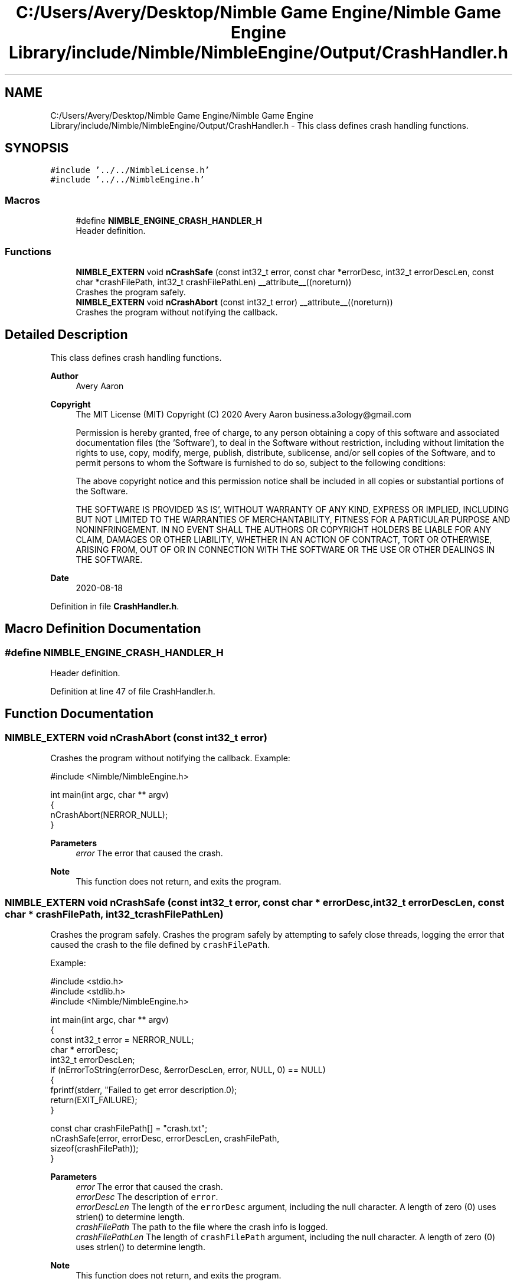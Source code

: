 .TH "C:/Users/Avery/Desktop/Nimble Game Engine/Nimble Game Engine Library/include/Nimble/NimbleEngine/Output/CrashHandler.h" 3 "Tue Aug 18 2020" "Version 0.1.0" "Nimble Game Engine Library" \" -*- nroff -*-
.ad l
.nh
.SH NAME
C:/Users/Avery/Desktop/Nimble Game Engine/Nimble Game Engine Library/include/Nimble/NimbleEngine/Output/CrashHandler.h \- This class defines crash handling functions\&.  

.SH SYNOPSIS
.br
.PP
\fC#include '\&.\&./\&.\&./NimbleLicense\&.h'\fP
.br
\fC#include '\&.\&./\&.\&./NimbleEngine\&.h'\fP
.br

.SS "Macros"

.in +1c
.ti -1c
.RI "#define \fBNIMBLE_ENGINE_CRASH_HANDLER_H\fP"
.br
.RI "Header definition\&. "
.in -1c
.SS "Functions"

.in +1c
.ti -1c
.RI "\fBNIMBLE_EXTERN\fP void \fBnCrashSafe\fP (const int32_t error, const char *errorDesc, int32_t errorDescLen, const char *crashFilePath, int32_t crashFilePathLen) __attribute__((noreturn))"
.br
.RI "Crashes the program safely\&. "
.ti -1c
.RI "\fBNIMBLE_EXTERN\fP void \fBnCrashAbort\fP (const int32_t error) __attribute__((noreturn))"
.br
.RI "Crashes the program without notifying the callback\&. "
.in -1c
.SH "Detailed Description"
.PP 
This class defines crash handling functions\&. 


.PP
\fBAuthor\fP
.RS 4
Avery Aaron 
.RE
.PP
\fBCopyright\fP
.RS 4
The MIT License (MIT) Copyright (C) 2020 Avery Aaron business.a3ology@gmail.com
.PP
Permission is hereby granted, free of charge, to any person obtaining a copy of this software and associated documentation files (the 'Software'), to deal in the Software without restriction, including without limitation the rights to use, copy, modify, merge, publish, distribute, sublicense, and/or sell copies of the Software, and to permit persons to whom the Software is furnished to do so, subject to the following conditions:
.PP
The above copyright notice and this permission notice shall be included in all copies or substantial portions of the Software\&.
.PP
THE SOFTWARE IS PROVIDED 'AS IS', WITHOUT WARRANTY OF ANY KIND, EXPRESS OR IMPLIED, INCLUDING BUT NOT LIMITED TO THE WARRANTIES OF MERCHANTABILITY, FITNESS FOR A PARTICULAR PURPOSE AND NONINFRINGEMENT\&. IN NO EVENT SHALL THE AUTHORS OR COPYRIGHT HOLDERS BE LIABLE FOR ANY CLAIM, DAMAGES OR OTHER LIABILITY, WHETHER IN AN ACTION OF CONTRACT, TORT OR OTHERWISE, ARISING FROM, OUT OF OR IN CONNECTION WITH THE SOFTWARE OR THE USE OR OTHER DEALINGS IN THE SOFTWARE\&. 
.RE
.PP
.PP
\fBDate\fP
.RS 4
2020-08-18 
.RE
.PP

.PP
Definition in file \fBCrashHandler\&.h\fP\&.
.SH "Macro Definition Documentation"
.PP 
.SS "#define NIMBLE_ENGINE_CRASH_HANDLER_H"

.PP
Header definition\&. 
.PP
Definition at line 47 of file CrashHandler\&.h\&.
.SH "Function Documentation"
.PP 
.SS "\fBNIMBLE_EXTERN\fP void nCrashAbort (const int32_t error)"

.PP
Crashes the program without notifying the callback\&. Example: 
.PP
.nf
#include <Nimble/NimbleEngine\&.h>

int main(int argc, char ** argv)
{
    nCrashAbort(NERROR_NULL);
}

.fi
.PP
.PP
\fBParameters\fP
.RS 4
\fIerror\fP The error that caused the crash\&.
.RE
.PP
\fBNote\fP
.RS 4
This function does not return, and exits the program\&. 
.RE
.PP

.SS "\fBNIMBLE_EXTERN\fP void nCrashSafe (const int32_t error, const char * errorDesc, int32_t errorDescLen, const char * crashFilePath, int32_t crashFilePathLen)"

.PP
Crashes the program safely\&. Crashes the program safely by attempting to safely close threads, logging the error that caused the crash to the file defined by \fCcrashFilePath\fP\&.
.PP
Example: 
.PP
.nf
#include <stdio\&.h>
#include <stdlib\&.h>
#include <Nimble/NimbleEngine\&.h>

int main(int argc, char ** argv)
{
    const int32_t error = NERROR_NULL;
    char * errorDesc;
    int32_t errorDescLen;
    if (nErrorToString(errorDesc, &errorDescLen, error, NULL, 0) == NULL)
    {
        fprintf(stderr, "Failed to get error description\&.\n");
        return(EXIT_FAILURE);
    }

    const char crashFilePath[] = "crash\&.txt";
    nCrashSafe(error, errorDesc, errorDescLen, crashFilePath,
     sizeof(crashFilePath));
}

.fi
.PP
.PP
\fBParameters\fP
.RS 4
\fIerror\fP The error that caused the crash\&. 
.br
\fIerrorDesc\fP The description of \fCerror\fP\&. 
.br
\fIerrorDescLen\fP The length of the \fCerrorDesc\fP argument, including the null character\&. A length of zero (0) uses strlen() to determine length\&. 
.br
\fIcrashFilePath\fP The path to the file where the crash info is logged\&. 
.br
\fIcrashFilePathLen\fP The length of \fCcrashFilePath\fP argument, including the null character\&. A length of zero (0) uses strlen() to determine length\&.
.RE
.PP
\fBNote\fP
.RS 4
This function does not return, and exits the program\&. 
.RE
.PP
\fBTodo\fP
.RS 4
Make a callback function for the developer to handle crashes, but with only one attempt before taking over\&. 
.RE
.PP

.SH "Author"
.PP 
Generated automatically by Doxygen for Nimble Game Engine Library from the source code\&.
